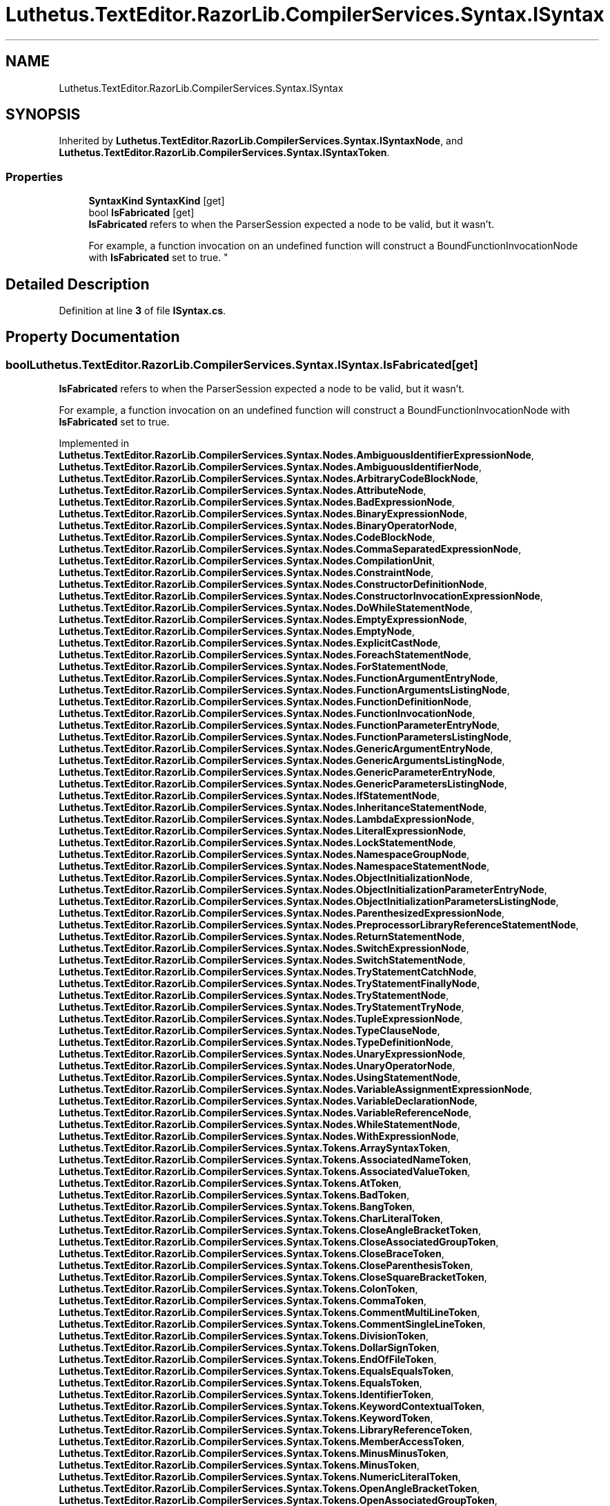 .TH "Luthetus.TextEditor.RazorLib.CompilerServices.Syntax.ISyntax" 3 "Version 1.0.0" "Luthetus.Ide" \" -*- nroff -*-
.ad l
.nh
.SH NAME
Luthetus.TextEditor.RazorLib.CompilerServices.Syntax.ISyntax
.SH SYNOPSIS
.br
.PP
.PP
Inherited by \fBLuthetus\&.TextEditor\&.RazorLib\&.CompilerServices\&.Syntax\&.ISyntaxNode\fP, and \fBLuthetus\&.TextEditor\&.RazorLib\&.CompilerServices\&.Syntax\&.ISyntaxToken\fP\&.
.SS "Properties"

.in +1c
.ti -1c
.RI "\fBSyntaxKind\fP \fBSyntaxKind\fP\fR [get]\fP"
.br
.ti -1c
.RI "bool \fBIsFabricated\fP\fR [get]\fP"
.br
.RI "\fBIsFabricated\fP refers to when the ParserSession expected a node to be valid, but it wasn't\&.
.br

.br
For example, a function invocation on an undefined function will construct a BoundFunctionInvocationNode with \fBIsFabricated\fP set to true\&. "
.in -1c
.SH "Detailed Description"
.PP 
Definition at line \fB3\fP of file \fBISyntax\&.cs\fP\&.
.SH "Property Documentation"
.PP 
.SS "bool Luthetus\&.TextEditor\&.RazorLib\&.CompilerServices\&.Syntax\&.ISyntax\&.IsFabricated\fR [get]\fP"

.PP
\fBIsFabricated\fP refers to when the ParserSession expected a node to be valid, but it wasn't\&.
.br

.br
For example, a function invocation on an undefined function will construct a BoundFunctionInvocationNode with \fBIsFabricated\fP set to true\&. 
.PP
Implemented in \fBLuthetus\&.TextEditor\&.RazorLib\&.CompilerServices\&.Syntax\&.Nodes\&.AmbiguousIdentifierExpressionNode\fP, \fBLuthetus\&.TextEditor\&.RazorLib\&.CompilerServices\&.Syntax\&.Nodes\&.AmbiguousIdentifierNode\fP, \fBLuthetus\&.TextEditor\&.RazorLib\&.CompilerServices\&.Syntax\&.Nodes\&.ArbitraryCodeBlockNode\fP, \fBLuthetus\&.TextEditor\&.RazorLib\&.CompilerServices\&.Syntax\&.Nodes\&.AttributeNode\fP, \fBLuthetus\&.TextEditor\&.RazorLib\&.CompilerServices\&.Syntax\&.Nodes\&.BadExpressionNode\fP, \fBLuthetus\&.TextEditor\&.RazorLib\&.CompilerServices\&.Syntax\&.Nodes\&.BinaryExpressionNode\fP, \fBLuthetus\&.TextEditor\&.RazorLib\&.CompilerServices\&.Syntax\&.Nodes\&.BinaryOperatorNode\fP, \fBLuthetus\&.TextEditor\&.RazorLib\&.CompilerServices\&.Syntax\&.Nodes\&.CodeBlockNode\fP, \fBLuthetus\&.TextEditor\&.RazorLib\&.CompilerServices\&.Syntax\&.Nodes\&.CommaSeparatedExpressionNode\fP, \fBLuthetus\&.TextEditor\&.RazorLib\&.CompilerServices\&.Syntax\&.Nodes\&.CompilationUnit\fP, \fBLuthetus\&.TextEditor\&.RazorLib\&.CompilerServices\&.Syntax\&.Nodes\&.ConstraintNode\fP, \fBLuthetus\&.TextEditor\&.RazorLib\&.CompilerServices\&.Syntax\&.Nodes\&.ConstructorDefinitionNode\fP, \fBLuthetus\&.TextEditor\&.RazorLib\&.CompilerServices\&.Syntax\&.Nodes\&.ConstructorInvocationExpressionNode\fP, \fBLuthetus\&.TextEditor\&.RazorLib\&.CompilerServices\&.Syntax\&.Nodes\&.DoWhileStatementNode\fP, \fBLuthetus\&.TextEditor\&.RazorLib\&.CompilerServices\&.Syntax\&.Nodes\&.EmptyExpressionNode\fP, \fBLuthetus\&.TextEditor\&.RazorLib\&.CompilerServices\&.Syntax\&.Nodes\&.EmptyNode\fP, \fBLuthetus\&.TextEditor\&.RazorLib\&.CompilerServices\&.Syntax\&.Nodes\&.ExplicitCastNode\fP, \fBLuthetus\&.TextEditor\&.RazorLib\&.CompilerServices\&.Syntax\&.Nodes\&.ForeachStatementNode\fP, \fBLuthetus\&.TextEditor\&.RazorLib\&.CompilerServices\&.Syntax\&.Nodes\&.ForStatementNode\fP, \fBLuthetus\&.TextEditor\&.RazorLib\&.CompilerServices\&.Syntax\&.Nodes\&.FunctionArgumentEntryNode\fP, \fBLuthetus\&.TextEditor\&.RazorLib\&.CompilerServices\&.Syntax\&.Nodes\&.FunctionArgumentsListingNode\fP, \fBLuthetus\&.TextEditor\&.RazorLib\&.CompilerServices\&.Syntax\&.Nodes\&.FunctionDefinitionNode\fP, \fBLuthetus\&.TextEditor\&.RazorLib\&.CompilerServices\&.Syntax\&.Nodes\&.FunctionInvocationNode\fP, \fBLuthetus\&.TextEditor\&.RazorLib\&.CompilerServices\&.Syntax\&.Nodes\&.FunctionParameterEntryNode\fP, \fBLuthetus\&.TextEditor\&.RazorLib\&.CompilerServices\&.Syntax\&.Nodes\&.FunctionParametersListingNode\fP, \fBLuthetus\&.TextEditor\&.RazorLib\&.CompilerServices\&.Syntax\&.Nodes\&.GenericArgumentEntryNode\fP, \fBLuthetus\&.TextEditor\&.RazorLib\&.CompilerServices\&.Syntax\&.Nodes\&.GenericArgumentsListingNode\fP, \fBLuthetus\&.TextEditor\&.RazorLib\&.CompilerServices\&.Syntax\&.Nodes\&.GenericParameterEntryNode\fP, \fBLuthetus\&.TextEditor\&.RazorLib\&.CompilerServices\&.Syntax\&.Nodes\&.GenericParametersListingNode\fP, \fBLuthetus\&.TextEditor\&.RazorLib\&.CompilerServices\&.Syntax\&.Nodes\&.IfStatementNode\fP, \fBLuthetus\&.TextEditor\&.RazorLib\&.CompilerServices\&.Syntax\&.Nodes\&.InheritanceStatementNode\fP, \fBLuthetus\&.TextEditor\&.RazorLib\&.CompilerServices\&.Syntax\&.Nodes\&.LambdaExpressionNode\fP, \fBLuthetus\&.TextEditor\&.RazorLib\&.CompilerServices\&.Syntax\&.Nodes\&.LiteralExpressionNode\fP, \fBLuthetus\&.TextEditor\&.RazorLib\&.CompilerServices\&.Syntax\&.Nodes\&.LockStatementNode\fP, \fBLuthetus\&.TextEditor\&.RazorLib\&.CompilerServices\&.Syntax\&.Nodes\&.NamespaceGroupNode\fP, \fBLuthetus\&.TextEditor\&.RazorLib\&.CompilerServices\&.Syntax\&.Nodes\&.NamespaceStatementNode\fP, \fBLuthetus\&.TextEditor\&.RazorLib\&.CompilerServices\&.Syntax\&.Nodes\&.ObjectInitializationNode\fP, \fBLuthetus\&.TextEditor\&.RazorLib\&.CompilerServices\&.Syntax\&.Nodes\&.ObjectInitializationParameterEntryNode\fP, \fBLuthetus\&.TextEditor\&.RazorLib\&.CompilerServices\&.Syntax\&.Nodes\&.ObjectInitializationParametersListingNode\fP, \fBLuthetus\&.TextEditor\&.RazorLib\&.CompilerServices\&.Syntax\&.Nodes\&.ParenthesizedExpressionNode\fP, \fBLuthetus\&.TextEditor\&.RazorLib\&.CompilerServices\&.Syntax\&.Nodes\&.PreprocessorLibraryReferenceStatementNode\fP, \fBLuthetus\&.TextEditor\&.RazorLib\&.CompilerServices\&.Syntax\&.Nodes\&.ReturnStatementNode\fP, \fBLuthetus\&.TextEditor\&.RazorLib\&.CompilerServices\&.Syntax\&.Nodes\&.SwitchExpressionNode\fP, \fBLuthetus\&.TextEditor\&.RazorLib\&.CompilerServices\&.Syntax\&.Nodes\&.SwitchStatementNode\fP, \fBLuthetus\&.TextEditor\&.RazorLib\&.CompilerServices\&.Syntax\&.Nodes\&.TryStatementCatchNode\fP, \fBLuthetus\&.TextEditor\&.RazorLib\&.CompilerServices\&.Syntax\&.Nodes\&.TryStatementFinallyNode\fP, \fBLuthetus\&.TextEditor\&.RazorLib\&.CompilerServices\&.Syntax\&.Nodes\&.TryStatementNode\fP, \fBLuthetus\&.TextEditor\&.RazorLib\&.CompilerServices\&.Syntax\&.Nodes\&.TryStatementTryNode\fP, \fBLuthetus\&.TextEditor\&.RazorLib\&.CompilerServices\&.Syntax\&.Nodes\&.TupleExpressionNode\fP, \fBLuthetus\&.TextEditor\&.RazorLib\&.CompilerServices\&.Syntax\&.Nodes\&.TypeClauseNode\fP, \fBLuthetus\&.TextEditor\&.RazorLib\&.CompilerServices\&.Syntax\&.Nodes\&.TypeDefinitionNode\fP, \fBLuthetus\&.TextEditor\&.RazorLib\&.CompilerServices\&.Syntax\&.Nodes\&.UnaryExpressionNode\fP, \fBLuthetus\&.TextEditor\&.RazorLib\&.CompilerServices\&.Syntax\&.Nodes\&.UnaryOperatorNode\fP, \fBLuthetus\&.TextEditor\&.RazorLib\&.CompilerServices\&.Syntax\&.Nodes\&.UsingStatementNode\fP, \fBLuthetus\&.TextEditor\&.RazorLib\&.CompilerServices\&.Syntax\&.Nodes\&.VariableAssignmentExpressionNode\fP, \fBLuthetus\&.TextEditor\&.RazorLib\&.CompilerServices\&.Syntax\&.Nodes\&.VariableDeclarationNode\fP, \fBLuthetus\&.TextEditor\&.RazorLib\&.CompilerServices\&.Syntax\&.Nodes\&.VariableReferenceNode\fP, \fBLuthetus\&.TextEditor\&.RazorLib\&.CompilerServices\&.Syntax\&.Nodes\&.WhileStatementNode\fP, \fBLuthetus\&.TextEditor\&.RazorLib\&.CompilerServices\&.Syntax\&.Nodes\&.WithExpressionNode\fP, \fBLuthetus\&.TextEditor\&.RazorLib\&.CompilerServices\&.Syntax\&.Tokens\&.ArraySyntaxToken\fP, \fBLuthetus\&.TextEditor\&.RazorLib\&.CompilerServices\&.Syntax\&.Tokens\&.AssociatedNameToken\fP, \fBLuthetus\&.TextEditor\&.RazorLib\&.CompilerServices\&.Syntax\&.Tokens\&.AssociatedValueToken\fP, \fBLuthetus\&.TextEditor\&.RazorLib\&.CompilerServices\&.Syntax\&.Tokens\&.AtToken\fP, \fBLuthetus\&.TextEditor\&.RazorLib\&.CompilerServices\&.Syntax\&.Tokens\&.BadToken\fP, \fBLuthetus\&.TextEditor\&.RazorLib\&.CompilerServices\&.Syntax\&.Tokens\&.BangToken\fP, \fBLuthetus\&.TextEditor\&.RazorLib\&.CompilerServices\&.Syntax\&.Tokens\&.CharLiteralToken\fP, \fBLuthetus\&.TextEditor\&.RazorLib\&.CompilerServices\&.Syntax\&.Tokens\&.CloseAngleBracketToken\fP, \fBLuthetus\&.TextEditor\&.RazorLib\&.CompilerServices\&.Syntax\&.Tokens\&.CloseAssociatedGroupToken\fP, \fBLuthetus\&.TextEditor\&.RazorLib\&.CompilerServices\&.Syntax\&.Tokens\&.CloseBraceToken\fP, \fBLuthetus\&.TextEditor\&.RazorLib\&.CompilerServices\&.Syntax\&.Tokens\&.CloseParenthesisToken\fP, \fBLuthetus\&.TextEditor\&.RazorLib\&.CompilerServices\&.Syntax\&.Tokens\&.CloseSquareBracketToken\fP, \fBLuthetus\&.TextEditor\&.RazorLib\&.CompilerServices\&.Syntax\&.Tokens\&.ColonToken\fP, \fBLuthetus\&.TextEditor\&.RazorLib\&.CompilerServices\&.Syntax\&.Tokens\&.CommaToken\fP, \fBLuthetus\&.TextEditor\&.RazorLib\&.CompilerServices\&.Syntax\&.Tokens\&.CommentMultiLineToken\fP, \fBLuthetus\&.TextEditor\&.RazorLib\&.CompilerServices\&.Syntax\&.Tokens\&.CommentSingleLineToken\fP, \fBLuthetus\&.TextEditor\&.RazorLib\&.CompilerServices\&.Syntax\&.Tokens\&.DivisionToken\fP, \fBLuthetus\&.TextEditor\&.RazorLib\&.CompilerServices\&.Syntax\&.Tokens\&.DollarSignToken\fP, \fBLuthetus\&.TextEditor\&.RazorLib\&.CompilerServices\&.Syntax\&.Tokens\&.EndOfFileToken\fP, \fBLuthetus\&.TextEditor\&.RazorLib\&.CompilerServices\&.Syntax\&.Tokens\&.EqualsEqualsToken\fP, \fBLuthetus\&.TextEditor\&.RazorLib\&.CompilerServices\&.Syntax\&.Tokens\&.EqualsToken\fP, \fBLuthetus\&.TextEditor\&.RazorLib\&.CompilerServices\&.Syntax\&.Tokens\&.IdentifierToken\fP, \fBLuthetus\&.TextEditor\&.RazorLib\&.CompilerServices\&.Syntax\&.Tokens\&.KeywordContextualToken\fP, \fBLuthetus\&.TextEditor\&.RazorLib\&.CompilerServices\&.Syntax\&.Tokens\&.KeywordToken\fP, \fBLuthetus\&.TextEditor\&.RazorLib\&.CompilerServices\&.Syntax\&.Tokens\&.LibraryReferenceToken\fP, \fBLuthetus\&.TextEditor\&.RazorLib\&.CompilerServices\&.Syntax\&.Tokens\&.MemberAccessToken\fP, \fBLuthetus\&.TextEditor\&.RazorLib\&.CompilerServices\&.Syntax\&.Tokens\&.MinusMinusToken\fP, \fBLuthetus\&.TextEditor\&.RazorLib\&.CompilerServices\&.Syntax\&.Tokens\&.MinusToken\fP, \fBLuthetus\&.TextEditor\&.RazorLib\&.CompilerServices\&.Syntax\&.Tokens\&.NumericLiteralToken\fP, \fBLuthetus\&.TextEditor\&.RazorLib\&.CompilerServices\&.Syntax\&.Tokens\&.OpenAngleBracketToken\fP, \fBLuthetus\&.TextEditor\&.RazorLib\&.CompilerServices\&.Syntax\&.Tokens\&.OpenAssociatedGroupToken\fP, \fBLuthetus\&.TextEditor\&.RazorLib\&.CompilerServices\&.Syntax\&.Tokens\&.OpenBraceToken\fP, \fBLuthetus\&.TextEditor\&.RazorLib\&.CompilerServices\&.Syntax\&.Tokens\&.OpenParenthesisToken\fP, \fBLuthetus\&.TextEditor\&.RazorLib\&.CompilerServices\&.Syntax\&.Tokens\&.OpenSquareBracketToken\fP, \fBLuthetus\&.TextEditor\&.RazorLib\&.CompilerServices\&.Syntax\&.Tokens\&.PlusPlusToken\fP, \fBLuthetus\&.TextEditor\&.RazorLib\&.CompilerServices\&.Syntax\&.Tokens\&.PlusToken\fP, \fBLuthetus\&.TextEditor\&.RazorLib\&.CompilerServices\&.Syntax\&.Tokens\&.PreprocessorDirectiveToken\fP, \fBLuthetus\&.TextEditor\&.RazorLib\&.CompilerServices\&.Syntax\&.Tokens\&.QuestionMarkQuestionMarkToken\fP, \fBLuthetus\&.TextEditor\&.RazorLib\&.CompilerServices\&.Syntax\&.Tokens\&.QuestionMarkToken\fP, \fBLuthetus\&.TextEditor\&.RazorLib\&.CompilerServices\&.Syntax\&.Tokens\&.StarToken\fP, \fBLuthetus\&.TextEditor\&.RazorLib\&.CompilerServices\&.Syntax\&.Tokens\&.StatementDelimiterToken\fP, \fBLuthetus\&.TextEditor\&.RazorLib\&.CompilerServices\&.Syntax\&.Tokens\&.StringLiteralToken\fP, and \fBLuthetus\&.TextEditor\&.RazorLib\&.CompilerServices\&.Syntax\&.Tokens\&.TriviaToken\fP\&.
.PP
Definition at line \fB10\fP of file \fBISyntax\&.cs\fP\&.
.SS "\fBSyntaxKind\fP Luthetus\&.TextEditor\&.RazorLib\&.CompilerServices\&.Syntax\&.ISyntax\&.SyntaxKind\fR [get]\fP"

.PP
Implemented in \fBLuthetus\&.TextEditor\&.RazorLib\&.CompilerServices\&.Syntax\&.Nodes\&.AmbiguousIdentifierExpressionNode\fP, \fBLuthetus\&.TextEditor\&.RazorLib\&.CompilerServices\&.Syntax\&.Nodes\&.AmbiguousIdentifierNode\fP, \fBLuthetus\&.TextEditor\&.RazorLib\&.CompilerServices\&.Syntax\&.Nodes\&.ArbitraryCodeBlockNode\fP, \fBLuthetus\&.TextEditor\&.RazorLib\&.CompilerServices\&.Syntax\&.Nodes\&.AttributeNode\fP, \fBLuthetus\&.TextEditor\&.RazorLib\&.CompilerServices\&.Syntax\&.Nodes\&.BadExpressionNode\fP, \fBLuthetus\&.TextEditor\&.RazorLib\&.CompilerServices\&.Syntax\&.Nodes\&.BinaryExpressionNode\fP, \fBLuthetus\&.TextEditor\&.RazorLib\&.CompilerServices\&.Syntax\&.Nodes\&.BinaryOperatorNode\fP, \fBLuthetus\&.TextEditor\&.RazorLib\&.CompilerServices\&.Syntax\&.Nodes\&.CodeBlockNode\fP, \fBLuthetus\&.TextEditor\&.RazorLib\&.CompilerServices\&.Syntax\&.Nodes\&.CommaSeparatedExpressionNode\fP, \fBLuthetus\&.TextEditor\&.RazorLib\&.CompilerServices\&.Syntax\&.Nodes\&.CompilationUnit\fP, \fBLuthetus\&.TextEditor\&.RazorLib\&.CompilerServices\&.Syntax\&.Nodes\&.ConstraintNode\fP, \fBLuthetus\&.TextEditor\&.RazorLib\&.CompilerServices\&.Syntax\&.Nodes\&.ConstructorDefinitionNode\fP, \fBLuthetus\&.TextEditor\&.RazorLib\&.CompilerServices\&.Syntax\&.Nodes\&.ConstructorInvocationExpressionNode\fP, \fBLuthetus\&.TextEditor\&.RazorLib\&.CompilerServices\&.Syntax\&.Nodes\&.DoWhileStatementNode\fP, \fBLuthetus\&.TextEditor\&.RazorLib\&.CompilerServices\&.Syntax\&.Nodes\&.EmptyExpressionNode\fP, \fBLuthetus\&.TextEditor\&.RazorLib\&.CompilerServices\&.Syntax\&.Nodes\&.EmptyNode\fP, \fBLuthetus\&.TextEditor\&.RazorLib\&.CompilerServices\&.Syntax\&.Nodes\&.ExplicitCastNode\fP, \fBLuthetus\&.TextEditor\&.RazorLib\&.CompilerServices\&.Syntax\&.Nodes\&.ForeachStatementNode\fP, \fBLuthetus\&.TextEditor\&.RazorLib\&.CompilerServices\&.Syntax\&.Nodes\&.ForStatementNode\fP, \fBLuthetus\&.TextEditor\&.RazorLib\&.CompilerServices\&.Syntax\&.Nodes\&.FunctionArgumentEntryNode\fP, \fBLuthetus\&.TextEditor\&.RazorLib\&.CompilerServices\&.Syntax\&.Nodes\&.FunctionArgumentsListingNode\fP, \fBLuthetus\&.TextEditor\&.RazorLib\&.CompilerServices\&.Syntax\&.Nodes\&.FunctionDefinitionNode\fP, \fBLuthetus\&.TextEditor\&.RazorLib\&.CompilerServices\&.Syntax\&.Nodes\&.FunctionInvocationNode\fP, \fBLuthetus\&.TextEditor\&.RazorLib\&.CompilerServices\&.Syntax\&.Nodes\&.FunctionParameterEntryNode\fP, \fBLuthetus\&.TextEditor\&.RazorLib\&.CompilerServices\&.Syntax\&.Nodes\&.FunctionParametersListingNode\fP, \fBLuthetus\&.TextEditor\&.RazorLib\&.CompilerServices\&.Syntax\&.Nodes\&.GenericArgumentEntryNode\fP, \fBLuthetus\&.TextEditor\&.RazorLib\&.CompilerServices\&.Syntax\&.Nodes\&.GenericArgumentsListingNode\fP, \fBLuthetus\&.TextEditor\&.RazorLib\&.CompilerServices\&.Syntax\&.Nodes\&.GenericParameterEntryNode\fP, \fBLuthetus\&.TextEditor\&.RazorLib\&.CompilerServices\&.Syntax\&.Nodes\&.GenericParametersListingNode\fP, \fBLuthetus\&.TextEditor\&.RazorLib\&.CompilerServices\&.Syntax\&.Nodes\&.IfStatementNode\fP, \fBLuthetus\&.TextEditor\&.RazorLib\&.CompilerServices\&.Syntax\&.Nodes\&.InheritanceStatementNode\fP, \fBLuthetus\&.TextEditor\&.RazorLib\&.CompilerServices\&.Syntax\&.Nodes\&.LambdaExpressionNode\fP, \fBLuthetus\&.TextEditor\&.RazorLib\&.CompilerServices\&.Syntax\&.Nodes\&.LiteralExpressionNode\fP, \fBLuthetus\&.TextEditor\&.RazorLib\&.CompilerServices\&.Syntax\&.Nodes\&.LockStatementNode\fP, \fBLuthetus\&.TextEditor\&.RazorLib\&.CompilerServices\&.Syntax\&.Nodes\&.NamespaceGroupNode\fP, \fBLuthetus\&.TextEditor\&.RazorLib\&.CompilerServices\&.Syntax\&.Nodes\&.NamespaceStatementNode\fP, \fBLuthetus\&.TextEditor\&.RazorLib\&.CompilerServices\&.Syntax\&.Nodes\&.ObjectInitializationNode\fP, \fBLuthetus\&.TextEditor\&.RazorLib\&.CompilerServices\&.Syntax\&.Nodes\&.ObjectInitializationParameterEntryNode\fP, \fBLuthetus\&.TextEditor\&.RazorLib\&.CompilerServices\&.Syntax\&.Nodes\&.ObjectInitializationParametersListingNode\fP, \fBLuthetus\&.TextEditor\&.RazorLib\&.CompilerServices\&.Syntax\&.Nodes\&.ParenthesizedExpressionNode\fP, \fBLuthetus\&.TextEditor\&.RazorLib\&.CompilerServices\&.Syntax\&.Nodes\&.PreprocessorLibraryReferenceStatementNode\fP, \fBLuthetus\&.TextEditor\&.RazorLib\&.CompilerServices\&.Syntax\&.Nodes\&.ReturnStatementNode\fP, \fBLuthetus\&.TextEditor\&.RazorLib\&.CompilerServices\&.Syntax\&.Nodes\&.SwitchExpressionNode\fP, \fBLuthetus\&.TextEditor\&.RazorLib\&.CompilerServices\&.Syntax\&.Nodes\&.SwitchStatementNode\fP, \fBLuthetus\&.TextEditor\&.RazorLib\&.CompilerServices\&.Syntax\&.Nodes\&.TryStatementCatchNode\fP, \fBLuthetus\&.TextEditor\&.RazorLib\&.CompilerServices\&.Syntax\&.Nodes\&.TryStatementFinallyNode\fP, \fBLuthetus\&.TextEditor\&.RazorLib\&.CompilerServices\&.Syntax\&.Nodes\&.TryStatementNode\fP, \fBLuthetus\&.TextEditor\&.RazorLib\&.CompilerServices\&.Syntax\&.Nodes\&.TryStatementTryNode\fP, \fBLuthetus\&.TextEditor\&.RazorLib\&.CompilerServices\&.Syntax\&.Nodes\&.TupleExpressionNode\fP, \fBLuthetus\&.TextEditor\&.RazorLib\&.CompilerServices\&.Syntax\&.Nodes\&.TypeClauseNode\fP, \fBLuthetus\&.TextEditor\&.RazorLib\&.CompilerServices\&.Syntax\&.Nodes\&.TypeDefinitionNode\fP, \fBLuthetus\&.TextEditor\&.RazorLib\&.CompilerServices\&.Syntax\&.Nodes\&.UnaryExpressionNode\fP, \fBLuthetus\&.TextEditor\&.RazorLib\&.CompilerServices\&.Syntax\&.Nodes\&.UnaryOperatorNode\fP, \fBLuthetus\&.TextEditor\&.RazorLib\&.CompilerServices\&.Syntax\&.Nodes\&.UsingStatementNode\fP, \fBLuthetus\&.TextEditor\&.RazorLib\&.CompilerServices\&.Syntax\&.Nodes\&.VariableAssignmentExpressionNode\fP, \fBLuthetus\&.TextEditor\&.RazorLib\&.CompilerServices\&.Syntax\&.Nodes\&.VariableDeclarationNode\fP, \fBLuthetus\&.TextEditor\&.RazorLib\&.CompilerServices\&.Syntax\&.Nodes\&.VariableReferenceNode\fP, \fBLuthetus\&.TextEditor\&.RazorLib\&.CompilerServices\&.Syntax\&.Nodes\&.WhileStatementNode\fP, \fBLuthetus\&.TextEditor\&.RazorLib\&.CompilerServices\&.Syntax\&.Nodes\&.WithExpressionNode\fP, \fBLuthetus\&.TextEditor\&.RazorLib\&.CompilerServices\&.Syntax\&.Tokens\&.ArraySyntaxToken\fP, \fBLuthetus\&.TextEditor\&.RazorLib\&.CompilerServices\&.Syntax\&.Tokens\&.AssociatedNameToken\fP, \fBLuthetus\&.TextEditor\&.RazorLib\&.CompilerServices\&.Syntax\&.Tokens\&.AssociatedValueToken\fP, \fBLuthetus\&.TextEditor\&.RazorLib\&.CompilerServices\&.Syntax\&.Tokens\&.AtToken\fP, \fBLuthetus\&.TextEditor\&.RazorLib\&.CompilerServices\&.Syntax\&.Tokens\&.BadToken\fP, \fBLuthetus\&.TextEditor\&.RazorLib\&.CompilerServices\&.Syntax\&.Tokens\&.BangToken\fP, \fBLuthetus\&.TextEditor\&.RazorLib\&.CompilerServices\&.Syntax\&.Tokens\&.CharLiteralToken\fP, \fBLuthetus\&.TextEditor\&.RazorLib\&.CompilerServices\&.Syntax\&.Tokens\&.CloseAngleBracketToken\fP, \fBLuthetus\&.TextEditor\&.RazorLib\&.CompilerServices\&.Syntax\&.Tokens\&.CloseAssociatedGroupToken\fP, \fBLuthetus\&.TextEditor\&.RazorLib\&.CompilerServices\&.Syntax\&.Tokens\&.CloseBraceToken\fP, \fBLuthetus\&.TextEditor\&.RazorLib\&.CompilerServices\&.Syntax\&.Tokens\&.CloseParenthesisToken\fP, \fBLuthetus\&.TextEditor\&.RazorLib\&.CompilerServices\&.Syntax\&.Tokens\&.CloseSquareBracketToken\fP, \fBLuthetus\&.TextEditor\&.RazorLib\&.CompilerServices\&.Syntax\&.Tokens\&.ColonToken\fP, \fBLuthetus\&.TextEditor\&.RazorLib\&.CompilerServices\&.Syntax\&.Tokens\&.CommaToken\fP, \fBLuthetus\&.TextEditor\&.RazorLib\&.CompilerServices\&.Syntax\&.Tokens\&.CommentMultiLineToken\fP, \fBLuthetus\&.TextEditor\&.RazorLib\&.CompilerServices\&.Syntax\&.Tokens\&.CommentSingleLineToken\fP, \fBLuthetus\&.TextEditor\&.RazorLib\&.CompilerServices\&.Syntax\&.Tokens\&.DivisionToken\fP, \fBLuthetus\&.TextEditor\&.RazorLib\&.CompilerServices\&.Syntax\&.Tokens\&.DollarSignToken\fP, \fBLuthetus\&.TextEditor\&.RazorLib\&.CompilerServices\&.Syntax\&.Tokens\&.EndOfFileToken\fP, \fBLuthetus\&.TextEditor\&.RazorLib\&.CompilerServices\&.Syntax\&.Tokens\&.EqualsEqualsToken\fP, \fBLuthetus\&.TextEditor\&.RazorLib\&.CompilerServices\&.Syntax\&.Tokens\&.EqualsToken\fP, \fBLuthetus\&.TextEditor\&.RazorLib\&.CompilerServices\&.Syntax\&.Tokens\&.IdentifierToken\fP, \fBLuthetus\&.TextEditor\&.RazorLib\&.CompilerServices\&.Syntax\&.Tokens\&.KeywordContextualToken\fP, \fBLuthetus\&.TextEditor\&.RazorLib\&.CompilerServices\&.Syntax\&.Tokens\&.KeywordToken\fP, \fBLuthetus\&.TextEditor\&.RazorLib\&.CompilerServices\&.Syntax\&.Tokens\&.LibraryReferenceToken\fP, \fBLuthetus\&.TextEditor\&.RazorLib\&.CompilerServices\&.Syntax\&.Tokens\&.MemberAccessToken\fP, \fBLuthetus\&.TextEditor\&.RazorLib\&.CompilerServices\&.Syntax\&.Tokens\&.MinusMinusToken\fP, \fBLuthetus\&.TextEditor\&.RazorLib\&.CompilerServices\&.Syntax\&.Tokens\&.MinusToken\fP, \fBLuthetus\&.TextEditor\&.RazorLib\&.CompilerServices\&.Syntax\&.Tokens\&.NumericLiteralToken\fP, \fBLuthetus\&.TextEditor\&.RazorLib\&.CompilerServices\&.Syntax\&.Tokens\&.OpenAngleBracketToken\fP, \fBLuthetus\&.TextEditor\&.RazorLib\&.CompilerServices\&.Syntax\&.Tokens\&.OpenAssociatedGroupToken\fP, \fBLuthetus\&.TextEditor\&.RazorLib\&.CompilerServices\&.Syntax\&.Tokens\&.OpenBraceToken\fP, \fBLuthetus\&.TextEditor\&.RazorLib\&.CompilerServices\&.Syntax\&.Tokens\&.OpenParenthesisToken\fP, \fBLuthetus\&.TextEditor\&.RazorLib\&.CompilerServices\&.Syntax\&.Tokens\&.OpenSquareBracketToken\fP, \fBLuthetus\&.TextEditor\&.RazorLib\&.CompilerServices\&.Syntax\&.Tokens\&.PlusPlusToken\fP, \fBLuthetus\&.TextEditor\&.RazorLib\&.CompilerServices\&.Syntax\&.Tokens\&.PlusToken\fP, \fBLuthetus\&.TextEditor\&.RazorLib\&.CompilerServices\&.Syntax\&.Tokens\&.PreprocessorDirectiveToken\fP, \fBLuthetus\&.TextEditor\&.RazorLib\&.CompilerServices\&.Syntax\&.Tokens\&.QuestionMarkQuestionMarkToken\fP, \fBLuthetus\&.TextEditor\&.RazorLib\&.CompilerServices\&.Syntax\&.Tokens\&.QuestionMarkToken\fP, \fBLuthetus\&.TextEditor\&.RazorLib\&.CompilerServices\&.Syntax\&.Tokens\&.StarToken\fP, \fBLuthetus\&.TextEditor\&.RazorLib\&.CompilerServices\&.Syntax\&.Tokens\&.StatementDelimiterToken\fP, \fBLuthetus\&.TextEditor\&.RazorLib\&.CompilerServices\&.Syntax\&.Tokens\&.StringLiteralToken\fP, and \fBLuthetus\&.TextEditor\&.RazorLib\&.CompilerServices\&.Syntax\&.Tokens\&.TriviaToken\fP\&.
.PP
Definition at line \fB5\fP of file \fBISyntax\&.cs\fP\&.

.SH "Author"
.PP 
Generated automatically by Doxygen for Luthetus\&.Ide from the source code\&.
